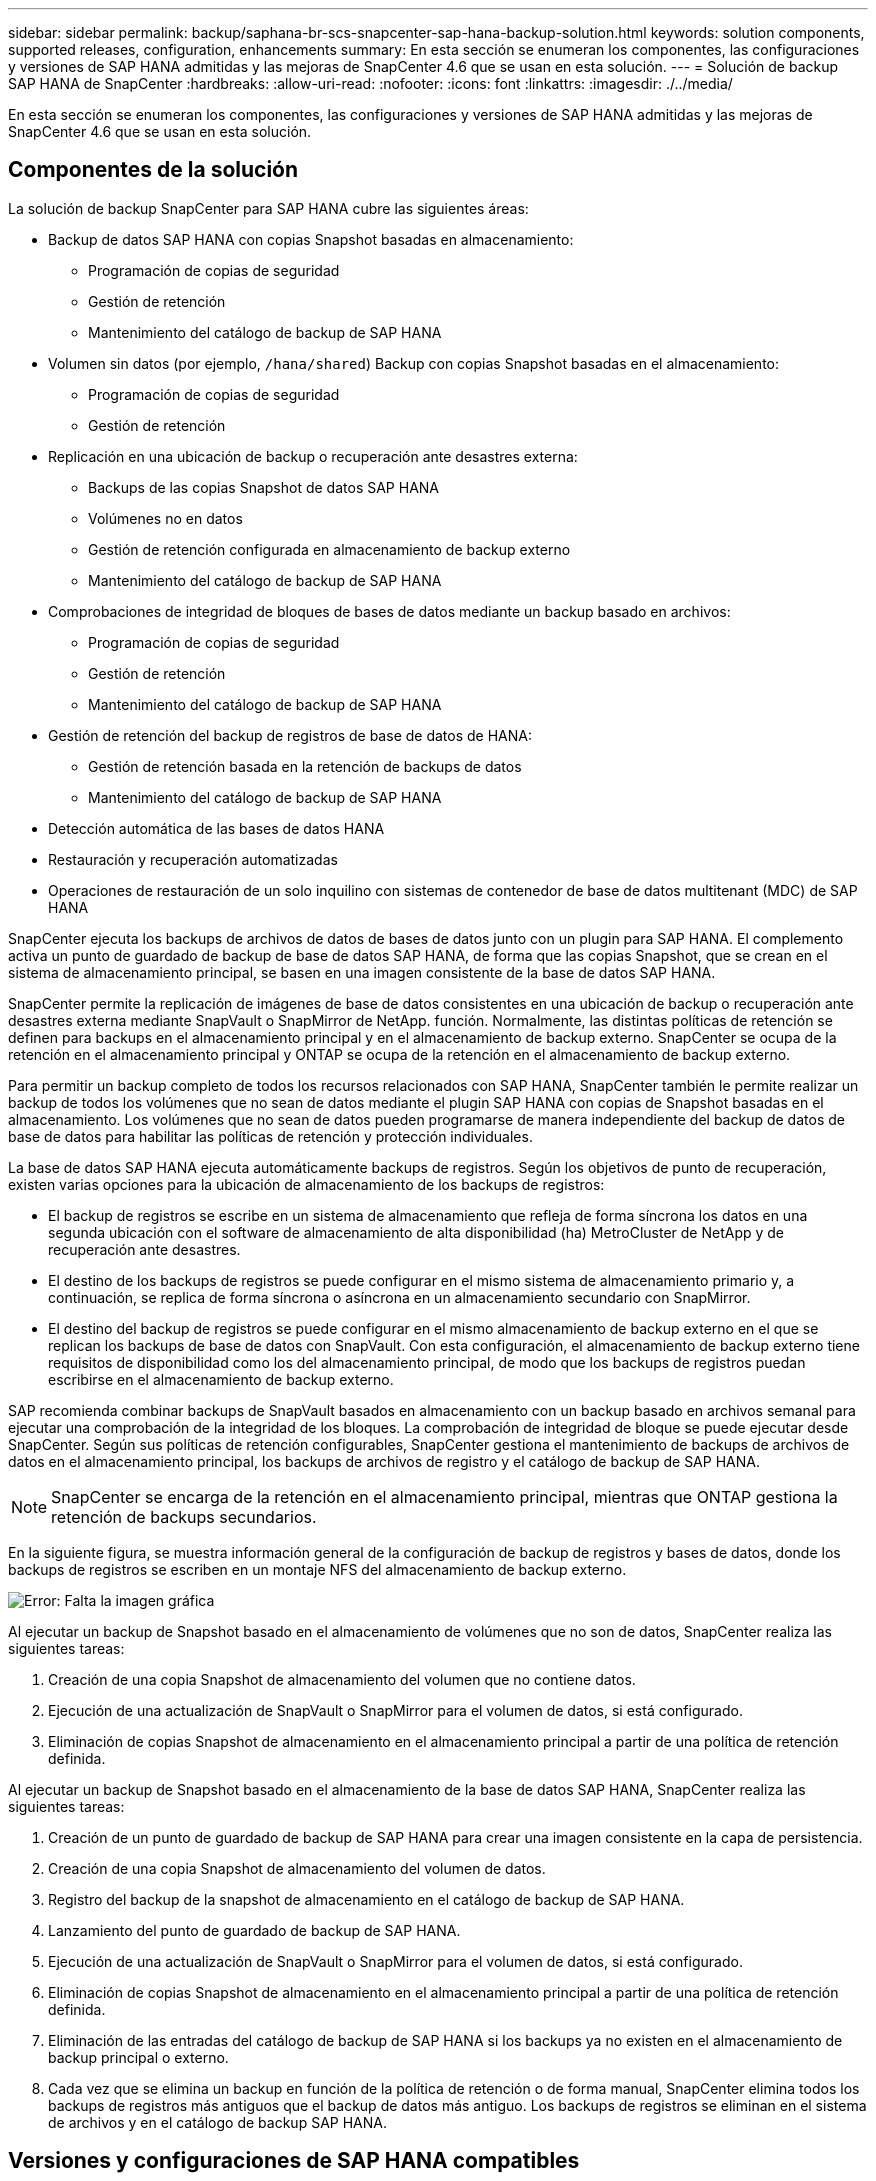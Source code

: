 ---
sidebar: sidebar 
permalink: backup/saphana-br-scs-snapcenter-sap-hana-backup-solution.html 
keywords: solution components, supported releases, configuration, enhancements 
summary: En esta sección se enumeran los componentes, las configuraciones y versiones de SAP HANA admitidas y las mejoras de SnapCenter 4.6 que se usan en esta solución. 
---
= Solución de backup SAP HANA de SnapCenter
:hardbreaks:
:allow-uri-read: 
:nofooter: 
:icons: font
:linkattrs: 
:imagesdir: ./../media/


[role="lead"]
En esta sección se enumeran los componentes, las configuraciones y versiones de SAP HANA admitidas y las mejoras de SnapCenter 4.6 que se usan en esta solución.



== Componentes de la solución

La solución de backup SnapCenter para SAP HANA cubre las siguientes áreas:

* Backup de datos SAP HANA con copias Snapshot basadas en almacenamiento:
+
** Programación de copias de seguridad
** Gestión de retención
** Mantenimiento del catálogo de backup de SAP HANA


* Volumen sin datos (por ejemplo, `/hana/shared`) Backup con copias Snapshot basadas en el almacenamiento:
+
** Programación de copias de seguridad
** Gestión de retención


* Replicación en una ubicación de backup o recuperación ante desastres externa:
+
** Backups de las copias Snapshot de datos SAP HANA
** Volúmenes no en datos
** Gestión de retención configurada en almacenamiento de backup externo
** Mantenimiento del catálogo de backup de SAP HANA


* Comprobaciones de integridad de bloques de bases de datos mediante un backup basado en archivos:
+
** Programación de copias de seguridad
** Gestión de retención
** Mantenimiento del catálogo de backup de SAP HANA


* Gestión de retención del backup de registros de base de datos de HANA:
+
** Gestión de retención basada en la retención de backups de datos
** Mantenimiento del catálogo de backup de SAP HANA


* Detección automática de las bases de datos HANA
* Restauración y recuperación automatizadas
* Operaciones de restauración de un solo inquilino con sistemas de contenedor de base de datos multitenant (MDC) de SAP HANA


SnapCenter ejecuta los backups de archivos de datos de bases de datos junto con un plugin para SAP HANA. El complemento activa un punto de guardado de backup de base de datos SAP HANA, de forma que las copias Snapshot, que se crean en el sistema de almacenamiento principal, se basen en una imagen consistente de la base de datos SAP HANA.

SnapCenter permite la replicación de imágenes de base de datos consistentes en una ubicación de backup o recuperación ante desastres externa mediante SnapVault o SnapMirror de NetApp. función. Normalmente, las distintas políticas de retención se definen para backups en el almacenamiento principal y en el almacenamiento de backup externo. SnapCenter se ocupa de la retención en el almacenamiento principal y ONTAP se ocupa de la retención en el almacenamiento de backup externo.

Para permitir un backup completo de todos los recursos relacionados con SAP HANA, SnapCenter también le permite realizar un backup de todos los volúmenes que no sean de datos mediante el plugin SAP HANA con copias de Snapshot basadas en el almacenamiento. Los volúmenes que no sean de datos pueden programarse de manera independiente del backup de datos de base de datos para habilitar las políticas de retención y protección individuales.

La base de datos SAP HANA ejecuta automáticamente backups de registros. Según los objetivos de punto de recuperación, existen varias opciones para la ubicación de almacenamiento de los backups de registros:

* El backup de registros se escribe en un sistema de almacenamiento que refleja de forma síncrona los datos en una segunda ubicación con el software de almacenamiento de alta disponibilidad (ha) MetroCluster de NetApp y de recuperación ante desastres.
* El destino de los backups de registros se puede configurar en el mismo sistema de almacenamiento primario y, a continuación, se replica de forma síncrona o asíncrona en un almacenamiento secundario con SnapMirror.
* El destino del backup de registros se puede configurar en el mismo almacenamiento de backup externo en el que se replican los backups de base de datos con SnapVault. Con esta configuración, el almacenamiento de backup externo tiene requisitos de disponibilidad como los del almacenamiento principal, de modo que los backups de registros puedan escribirse en el almacenamiento de backup externo.


SAP recomienda combinar backups de SnapVault basados en almacenamiento con un backup basado en archivos semanal para ejecutar una comprobación de la integridad de los bloques. La comprobación de integridad de bloque se puede ejecutar desde SnapCenter. Según sus políticas de retención configurables, SnapCenter gestiona el mantenimiento de backups de archivos de datos en el almacenamiento principal, los backups de archivos de registro y el catálogo de backup de SAP HANA.


NOTE: SnapCenter se encarga de la retención en el almacenamiento principal, mientras que ONTAP gestiona la retención de backups secundarios.

En la siguiente figura, se muestra información general de la configuración de backup de registros y bases de datos, donde los backups de registros se escriben en un montaje NFS del almacenamiento de backup externo.

image::saphana-br-scs-image7.png[Error: Falta la imagen gráfica]

Al ejecutar un backup de Snapshot basado en el almacenamiento de volúmenes que no son de datos, SnapCenter realiza las siguientes tareas:

. Creación de una copia Snapshot de almacenamiento del volumen que no contiene datos.
. Ejecución de una actualización de SnapVault o SnapMirror para el volumen de datos, si está configurado.
. Eliminación de copias Snapshot de almacenamiento en el almacenamiento principal a partir de una política de retención definida.


Al ejecutar un backup de Snapshot basado en el almacenamiento de la base de datos SAP HANA, SnapCenter realiza las siguientes tareas:

. Creación de un punto de guardado de backup de SAP HANA para crear una imagen consistente en la capa de persistencia.
. Creación de una copia Snapshot de almacenamiento del volumen de datos.
. Registro del backup de la snapshot de almacenamiento en el catálogo de backup de SAP HANA.
. Lanzamiento del punto de guardado de backup de SAP HANA.
. Ejecución de una actualización de SnapVault o SnapMirror para el volumen de datos, si está configurado.
. Eliminación de copias Snapshot de almacenamiento en el almacenamiento principal a partir de una política de retención definida.
. Eliminación de las entradas del catálogo de backup de SAP HANA si los backups ya no existen en el almacenamiento de backup principal o externo.
. Cada vez que se elimina un backup en función de la política de retención o de forma manual, SnapCenter elimina todos los backups de registros más antiguos que el backup de datos más antiguo. Los backups de registros se eliminan en el sistema de archivos y en el catálogo de backup SAP HANA.




== Versiones y configuraciones de SAP HANA compatibles

SnapCenter admite configuraciones de un solo host y varios hosts de SAP HANA mediante sistemas de almacenamiento de NetApp conectados a NFS o FC (AFF y FAS), así como sistemas SAP HANA que se ejecutan en Cloud Volumes ONTAP en AWS, Azure, Google Cloud Platform y AWS FSX ONTAP mediante NFS.

SnapCenter es compatible con las siguientes arquitecturas y versiones de SAP HANA:

* Contenedor único de SAP HANA: SAP HANA 1.0 SPS12
* Contenedor de base de datos multitenant (MDC) de SAP HANA: SAP HANA 2.0 SPS3 y versiones posteriores
* Contenedor de base de datos multitenant (MDC) de SAP HANA varios inquilinos: SAP HANA 2.0 SPS4 y versiones posteriores




== Mejoras de SnapCenter 4.6

A partir de la versión 4.6, SnapCenter admite la detección automática de sistemas HANA configurados en una relación de replicación del sistema HANA. Cada host se configura usando su dirección IP física (nombre de host) y su volumen de datos individual en la capa de almacenamiento. Los dos recursos de SnapCenter se combinan en un grupo de recursos; SnapCenter identifica automáticamente qué host es primario o secundario y, a continuación, ejecuta las operaciones de backup necesarias según corresponda. La gestión de retención de Snapshot y los backups basados en archivos creados con SnapCenter se realiza en ambos hosts para garantizar que los backups antiguos también se eliminan en el host secundario actual. La siguiente figura muestra una descripción general de alto nivel. Puede encontrar una descripción detallada de la configuración y el funcionamiento de sistemas HANA habilitados para la replicación del sistema HANA en SnapCenter en https://www.netapp.com/us/media/tr-4719.pdf["TR-4719 replicación de sistemas SAP HANA, backup y recuperación con SnapCenter"^].

image::saphana-br-scs-image8.png[Error: Falta la imagen gráfica]
